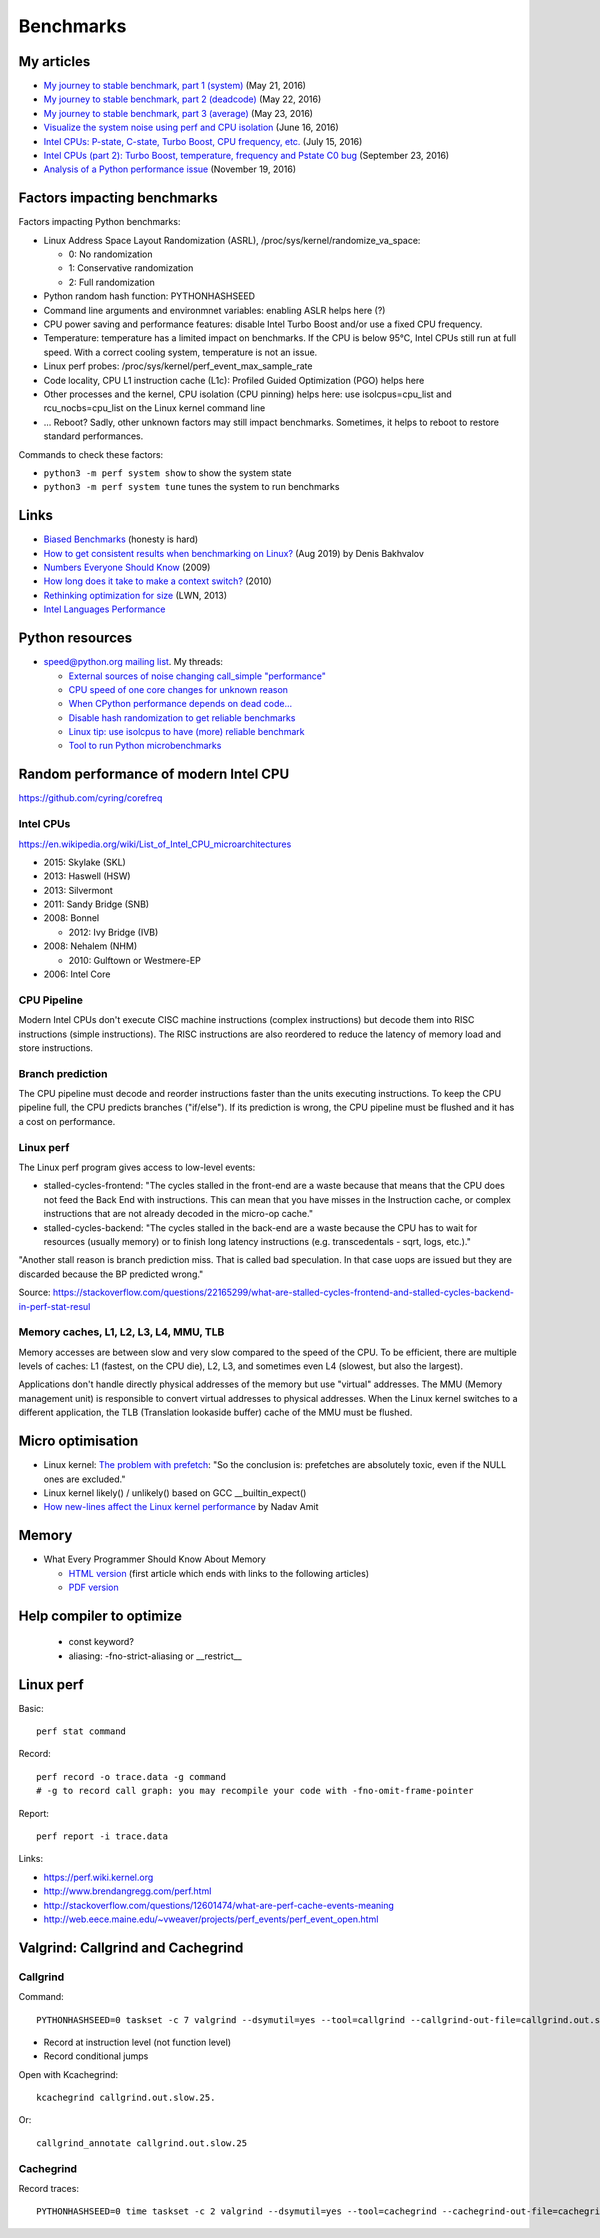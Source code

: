 .. _benchmark:

++++++++++
Benchmarks
++++++++++

My articles
===========

* `My journey to stable benchmark, part 1 (system)
  <https://vstinner.github.io/journey-to-stable-benchmark-system.html>`_ (May 21, 2016)
* `My journey to stable benchmark, part 2 (deadcode)
  <https://vstinner.github.io/journey-to-stable-benchmark-deadcode.html>`_ (May 22, 2016)
* `My journey to stable benchmark, part 3 (average)
  <https://vstinner.github.io/journey-to-stable-benchmark-average.html>`_ (May 23, 2016)
* `Visualize the system noise using perf and CPU isolation
  <https://vstinner.github.io/perf-visualize-system-noise-with-cpu-isolation.html>`_ (June 16, 2016)
* `Intel CPUs: P-state, C-state, Turbo Boost, CPU frequency, etc.
  <https://vstinner.github.io/intel-cpus.html>`_ (July 15, 2016)
* `Intel CPUs (part 2): Turbo Boost, temperature, frequency and Pstate C0 bug
  <https://vstinner.github.io/intel-cpus-part2.html>`_
  (September 23, 2016)
* `Analysis of a Python performance issue
  <https://vstinner.github.io/analysis-python-performance-issue.html>`_
  (November 19, 2016)


Factors impacting benchmarks
============================

Factors impacting Python benchmarks:

* Linux Address Space Layout Randomization (ASRL),
  /proc/sys/kernel/randomize_va_space:

  * 0: No randomization
  * 1: Conservative randomization
  * 2: Full randomization

* Python random hash function: PYTHONHASHSEED
* Command line arguments and environmnet variables: enabling ASLR helps here (?)
* CPU power saving and performance features: disable Intel Turbo Boost and/or
  use a fixed CPU frequency.
* Temperature: temperature has a limited impact on benchmarks. If the CPU is
  below 95°C, Intel CPUs still run at full speed. With a correct cooling
  system, temperature is not an issue.
* Linux perf probes: /proc/sys/kernel/perf_event_max_sample_rate
* Code locality, CPU L1 instruction cache (L1c): Profiled Guided Optimization
  (PGO) helps here
* Other processes and the kernel, CPU isolation (CPU pinning) helps here:
  use isolcpus=cpu_list and rcu_nocbs=cpu_list on the Linux kernel command line
* ... Reboot? Sadly, other unknown factors may still impact benchmarks.
  Sometimes, it helps to reboot to restore standard performances.

Commands to check these factors:

* ``python3 -m perf system show`` to show the system state
* ``python3 -m perf system tune`` tunes the system to run benchmarks


Links
=====

* `Biased Benchmarks
  <http://matthewrocklin.com/blog/work/2017/03/09/biased-benchmarks>`_
  (honesty is hard)
* `How to get consistent results when benchmarking on Linux?
  <https://easyperf.net/blog/2019/08/02/Perf-measurement-environment-on-Linux>`_
  (Aug 2019) by Denis Bakhvalov
* `Numbers Everyone Should Know
  <https://everythingisdata.wordpress.com/2009/10/17/numbers-everyone-should-know/>`_
  (2009)
* `How long does it take to make a context switch?
  <http://blog.tsunanet.net/2010/11/how-long-does-it-take-to-make-context.html>`_
  (2010)
* `Rethinking optimization for size <https://lwn.net/Articles/534735/>`_
  (LWN, 2013)
* `Intel Languages Performance <http://languagesperformance.intel.com/>`_


Python resources
================

* `speed@python.org mailing list
  <https://mail.python.org/mailman/listinfo/speed>`_. My threads:

  * `External sources of noise changing call_simple "performance"
    <https://mail.python.org/pipermail/speed/2016-May/000350.html>`_
  * `CPU speed of one core changes for unknown reason
    <https://mail.python.org/pipermail/speed/2016-May/000349.html>`_
  * `When CPython performance depends on dead code...
    <https://mail.python.org/pipermail/speed/2016-April/000341.html>`_
  * `Disable hash randomization to get reliable benchmarks
    <https://mail.python.org/pipermail/speed/2016-April/000329.html>`_
  * `Linux tip: use isolcpus to have (more) reliable benchmark
    <https://mail.python.org/pipermail/speed/2016-February/000276.html>`_
  * `Tool to run Python microbenchmarks
    <https://mail.python.org/pipermail/speed/2016-February/000275.html>`_


Random performance of modern Intel CPU
======================================

https://github.com/cyring/corefreq

Intel CPUs
----------

https://en.wikipedia.org/wiki/List_of_Intel_CPU_microarchitectures

* 2015: Skylake (SKL)
* 2013: Haswell (HSW)
* 2013: Silvermont
* 2011: Sandy Bridge (SNB)
* 2008: Bonnel

  * 2012: Ivy Bridge (IVB)

* 2008: Nehalem (NHM)

  * 2010: Gulftown or Westmere-EP

* 2006: Intel Core


CPU Pipeline
------------

Modern Intel CPUs don't execute CISC machine instructions (complex
instructions) but decode them into RISC instructions (simple instructions).
The RISC instructions are also reordered to reduce the latency of memory load
and store instructions.

Branch prediction
-----------------

The CPU pipeline must decode and reorder instructions faster than the units
executing instructions. To keep the CPU pipeline full, the CPU predicts
branches ("if/else"). If its prediction is wrong, the CPU pipeline must be
flushed and it has a cost on performance.

Linux perf
----------

The Linux perf program gives access to low-level events:

* stalled-cycles-frontend: "The cycles stalled in the front-end are a waste
  because that means that the CPU does not feed the Back End with instructions.
  This can mean that you have misses in the Instruction cache, or complex
  instructions that are not already decoded in the micro-op cache."
* stalled-cycles-backend: "The cycles stalled in the back-end are a waste
  because the CPU has to wait for resources (usually memory) or to finish long
  latency instructions (e.g. transcedentals - sqrt, logs, etc.)."

"Another stall reason is branch prediction miss. That is called bad
speculation. In that case uops are issued but they are discarded because the BP
predicted wrong."

Source: https://stackoverflow.com/questions/22165299/what-are-stalled-cycles-frontend-and-stalled-cycles-backend-in-perf-stat-resul

Memory caches, L1, L2, L3, L4, MMU, TLB
---------------------------------------

Memory accesses are between slow and very slow compared to the speed of the
CPU. To be efficient, there are multiple levels of caches: L1 (fastest, on the
CPU die), L2, L3, and sometimes even L4 (slowest, but also the largest).

Applications don't handle directly physical addresses of the memory but use
"virtual" addresses. The MMU (Memory management unit) is responsible to convert
virtual addresses to physical addresses. When the Linux kernel switches to a
different application, the TLB (Translation lookaside buffer) cache of the MMU
must be flushed.


Micro optimisation
==================

* Linux kernel: `The problem with prefetch
  <https://lwn.net/Articles/444336/>`_: "So the conclusion is: prefetches are
  absolutely toxic, even if the NULL ones are excluded."
* Linux kernel likely() / unlikely() based on GCC __builtin_expect()
* `How new-lines affect the Linux kernel performance
  <https://nadav.amit.zone/linux/2018/10/10/newline.html>`_
  by Nadav Amit


Memory
======

* What Every Programmer Should Know About Memory

  - `HTML version <http://lwn.net/Articles/250967/>`_ (first article which
    ends with links to the following articles)
  - `PDF version
    <http://ftp.linux.org.ua/pub/docs/developer/general/cpumemory.pdf>`_


Help compiler to optimize
=========================

 * const keyword?
 * aliasing: -fno-strict-aliasing or __restrict__


Linux perf
==========

Basic::

    perf stat command

Record::

    perf record -o trace.data -g command
    # -g to record call graph: you may recompile your code with -fno-omit-frame-pointer

Report::

    perf report -i trace.data

Links:

* https://perf.wiki.kernel.org
* http://www.brendangregg.com/perf.html
* http://stackoverflow.com/questions/12601474/what-are-perf-cache-events-meaning
* http://web.eece.maine.edu/~vweaver/projects/perf_events/perf_event_open.html


Valgrind: Callgrind and Cachegrind
==================================

Callgrind
---------

Command::

    PYTHONHASHSEED=0 taskset -c 7 valgrind --dsymutil=yes --tool=callgrind --callgrind-out-file=callgrind.out.slow2.25 --dump-instr=yes --collect-jumps=yes ./slow ../benchmarks/performance/bm_call_simple.py -n 50 --timer perf_counter

* Record at instruction level (not function level)
* Record conditional jumps

Open with Kcachegrind::

    kcachegrind callgrind.out.slow.25.

Or::

    callgrind_annotate callgrind.out.slow.25

.. seealso::
   `Callgrind documentation <http://valgrind.org/docs/manual/cl-manual.html>`_.


Cachegrind
----------

Record traces::

    PYTHONHASHSEED=0 time taskset -c 2 valgrind --dsymutil=yes --tool=cachegrind --cachegrind-out-file=cachegrind.out.fast.25 ./fast ../benchmarks/performance/bm_call_simple.py -n 25 --timer perf_counter

.. seealso::
   `Cachegrind documentation
   <http://valgrind.org/docs/manual/cg-manual.html>`_.
